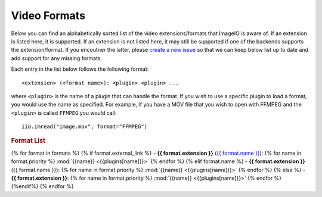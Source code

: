 Video Formats
-------------

Below you can find an alphabetically sorted list of the video
extensions/formats that ImageIO is aware of. If an extension is listed
here, it is supported. If an extension is not listed here, it may still be
supported if one of the backends supports the extension/format. If you encoutner
the latter, please `create a new issue
<https://github.com/imageio/imageio/issues>`_ so that we can keep below list up
to date and add support for any missing formats.

Each entry in the list below follows the following format::

    <extension> (<format name>): <plugin> <plugin> ...

where ``<plugin>`` is the name of a plugin that can handle the format. If you
wish to use a specific plugin to load a format, you would use the name as
specified. For example, if you have a MOV file that you wish to open with FFMPEG
and the ``<plugin>`` is called ``FFMPEG`` you would call::

    iio.imread("image.mov", format="FFMPEG")

.. rubric:: Format List

{% for format in formats %}
{% if format.external_link %}
- **{{ format.extension }}** (`{{ format.name }} <{{format.external_link}}>`_): {% for name in format.priority %} :mod:`{{name}} <{{plugins[name]}}>` {% endfor %}
{% elif format.name %}
- **{{ format.extension }}** ({{ format.name }}): {% for name in format.priority %} :mod:`{{name}} <{{plugins[name]}}>` {% endfor %}
{% else %}
- **{{ format.extension }}**: {% for name in format.priority %} :mod:`{{name}} <{{plugins[name]}}>` {% endfor %}
{%endif%}
{% endfor %}